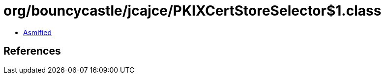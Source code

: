 = org/bouncycastle/jcajce/PKIXCertStoreSelector$1.class

 - link:PKIXCertStoreSelector$1-asmified.java[Asmified]

== References

